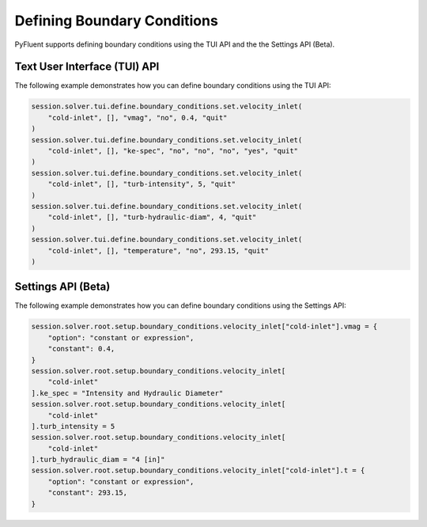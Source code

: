 Defining Boundary Conditions
============================
PyFluent supports defining boundary conditions using the TUI API and the
the Settings API (Beta).

Text User Interface (TUI) API
-----------------------------
The following example demonstrates how you can define boundary conditions using
the TUI API:

.. code:: python

    session.solver.tui.define.boundary_conditions.set.velocity_inlet(
        "cold-inlet", [], "vmag", "no", 0.4, "quit"
    )
    session.solver.tui.define.boundary_conditions.set.velocity_inlet(
        "cold-inlet", [], "ke-spec", "no", "no", "no", "yes", "quit"
    )
    session.solver.tui.define.boundary_conditions.set.velocity_inlet(
        "cold-inlet", [], "turb-intensity", 5, "quit"
    )
    session.solver.tui.define.boundary_conditions.set.velocity_inlet(
        "cold-inlet", [], "turb-hydraulic-diam", 4, "quit"
    )
    session.solver.tui.define.boundary_conditions.set.velocity_inlet(
        "cold-inlet", [], "temperature", "no", 293.15, "quit"
    )

Settings API (Beta)
----------------------
The following example demonstrates how you can define boundary conditions using
the Settings API:

.. code:: python

    session.solver.root.setup.boundary_conditions.velocity_inlet["cold-inlet"].vmag = {
        "option": "constant or expression",
        "constant": 0.4,
    }
    session.solver.root.setup.boundary_conditions.velocity_inlet[
        "cold-inlet"
    ].ke_spec = "Intensity and Hydraulic Diameter"
    session.solver.root.setup.boundary_conditions.velocity_inlet[
        "cold-inlet"
    ].turb_intensity = 5
    session.solver.root.setup.boundary_conditions.velocity_inlet[
        "cold-inlet"
    ].turb_hydraulic_diam = "4 [in]"
    session.solver.root.setup.boundary_conditions.velocity_inlet["cold-inlet"].t = {
        "option": "constant or expression",
        "constant": 293.15,
    }